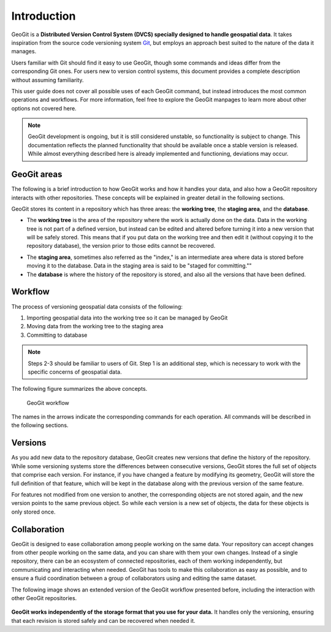 .. _start.intro:

Introduction
============

GeoGit is a **Distributed Version Control System (DVCS) specially designed to handle geospatial data**. It takes inspiration from the source code versioning system `Git <http://git-scm.com>`_, but employs an approach best suited to the nature of the data it manages.

Users familiar with Git should find it easy to use GeoGit, though some commands and ideas differ from the corresponding Git ones. For users new to version control systems, this document provides a complete description without assuming familiarity.

This user guide does not cover all possible uses of each GeoGit command, but instead introduces the most common operations and workflows. For more information, feel free to explore the GeoGit manpages to learn more about other options not covered here.

.. todo:: Need link to GeoGit manpages.

.. note:: GeoGit development is ongoing, but it is still considered unstable, so functionality is subject to change. This documentation reflects the planned functionality that should be available once a stable version is released. While almost everything described here is already implemented and functioning, deviations may occur.

GeoGit areas
------------

The following is a brief introduction to how GeoGit works and how it handles your data, and also how a GeoGit repository interacts with other repositories. These concepts will be explained in greater detail in the following sections.

GeoGit stores its content in a repository which has three areas: the **working tree**, the **staging area**, and the **database**.

* The **working tree** is the area of the repository where the work is actually done on the data. Data in the working tree is not part of a defined version, but instead can be edited and altered before turning it into a new version that will be safely stored. This means that if you put data on the working tree and then edit it (without copying it to the repository database), the version prior to those edits cannot be recovered.
- The **staging area**, sometimes also referred as the "index," is an intermediate area where data is stored before moving it to the database. Data in the staging area is said to be "staged for committing.""
- The **database** is where the history of the repository is stored, and also all the versions that have been defined.

Workflow
--------

The process of versioning geospatial data consists of the following:

#. Importing geospatial data into the working tree so it can be managed by GeoGit
#. Moving data from the working tree to the staging area
#. Committing to database

.. note:: Steps 2-3 should be familiar to users of Git. Step 1 is an additional step, which is necessary to work with the specific concerns of geospatial data.

The following figure summarizes the above concepts.

.. figure:: ../img/geogit_workflow.png

   GeoGit workflow

The names in the arrows indicate the corresponding commands for each operation. All commands will be described in the following sections.

Versions
--------

As you add new data to the repository database, GeoGit creates new versions that define the history of the repository. While some versioning systems store the differences between consecutive versions, GeoGit stores the full set of objects that comprise each version. For instance, if you have changed a feature by modifying its geometry, GeoGit will store the full definition of that feature, which will be kept in the database along with the previous version of the same feature.

For features not modified from one version to another, the corresponding objects are not stored again, and the new version points to the same previous object. So while each version is a new set of objects, the data for these objects is only stored once.

.. todo:: The following figure explains this idea. 


Collaboration
-------------

GeoGit is designed to ease collaboration among people working on the same data. Your repository can accept changes from other people working on the same data, and you can share with them your own changes. Instead of a single repository, there can be an ecosystem of connected repositories, each of them working independently, but communicating and interacting when needed. GeoGit has tools to make this collaboration as easy as possible, and to ensure a fluid coordination between a group of collaborators using and editing the same dataset.

The following image shows an extended version of the GeoGit workflow presented before, including the interaction with other GeoGit repositories.

.. figure:: ../img/geogit_workflow_remotes.png

**GeoGit works independently of the storage format that you use for your data.** It handles only the versioning, ensuring that each revision is stored safely and can be recovered when needed it.

.. todo:: This statement is unclear: Your repository might share data with the repository of another collaborator, and you can both edit that data and work on it separately. Once your work is complete and your data ready to be included in a new version, GeoGit will do its work, since it integrates orthogonally with applications and data formats.


